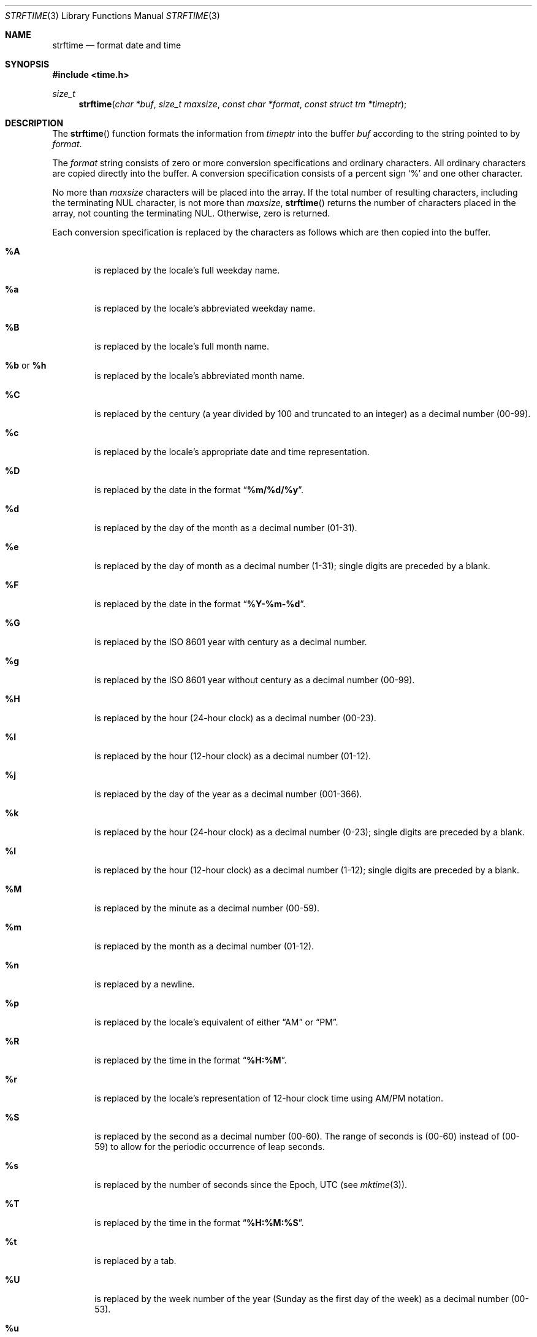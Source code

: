 .\" Copyright (c) 1989, 1991 The Regents of the University of California.
.\" All rights reserved.
.\"
.\" This code is derived from software contributed to Berkeley by
.\" the American National Standards Committee X3, on Information
.\" Processing Systems.
.\"
.\" Redistribution and use in source and binary forms, with or without
.\" modification, are permitted provided that the following conditions
.\" are met:
.\" 1. Redistributions of source code must retain the above copyright
.\"    notice, this list of conditions and the following disclaimer.
.\" 2. Redistributions in binary form must reproduce the above copyright
.\"    notice, this list of conditions and the following disclaimer in the
.\"    documentation and/or other materials provided with the distribution.
.\" 3. Neither the name of the University nor the names of its contributors
.\"    may be used to endorse or promote products derived from this software
.\"    without specific prior written permission.
.\"
.\" THIS SOFTWARE IS PROVIDED BY THE REGENTS AND CONTRIBUTORS ``AS IS'' AND
.\" ANY EXPRESS OR IMPLIED WARRANTIES, INCLUDING, BUT NOT LIMITED TO, THE
.\" IMPLIED WARRANTIES OF MERCHANTABILITY AND FITNESS FOR A PARTICULAR PURPOSE
.\" ARE DISCLAIMED.  IN NO EVENT SHALL THE REGENTS OR CONTRIBUTORS BE LIABLE
.\" FOR ANY DIRECT, INDIRECT, INCIDENTAL, SPECIAL, EXEMPLARY, OR CONSEQUENTIAL
.\" DAMAGES (INCLUDING, BUT NOT LIMITED TO, PROCUREMENT OF SUBSTITUTE GOODS
.\" OR SERVICES; LOSS OF USE, DATA, OR PROFITS; OR BUSINESS INTERRUPTION)
.\" HOWEVER CAUSED AND ON ANY THEORY OF LIABILITY, WHETHER IN CONTRACT, STRICT
.\" LIABILITY, OR TORT (INCLUDING NEGLIGENCE OR OTHERWISE) ARISING IN ANY WAY
.\" OUT OF THE USE OF THIS SOFTWARE, EVEN IF ADVISED OF THE POSSIBILITY OF
.\" SUCH DAMAGE.
.\"
.\"     from: @(#)strftime.3    5.12 (Berkeley) 6/29/91
.\"	$OpenBSD: strftime.3,v 1.33 2014/09/08 01:27:54 schwarze Exp $
.\"
.Dd $Mdocdate: September 8 2014 $
.Dt STRFTIME 3
.Os
.Sh NAME
.Nm strftime
.Nd format date and time
.Sh SYNOPSIS
.In time.h
.Ft size_t
.Fn strftime "char *buf" "size_t maxsize" "const char *format" "const struct tm *timeptr"
.Sh DESCRIPTION
The
.Fn strftime
function formats the information from
.Fa timeptr
into the buffer
.Fa buf
according to the string pointed to by
.Fa format .
.Pp
The
.Fa format
string consists of zero or more conversion specifications and
ordinary characters.
All ordinary characters are copied directly into the buffer.
A conversion specification consists of a percent sign
.Ql %
and one other character.
.Pp
No more than
.Fa maxsize
characters will be placed into the array.
If the total number of resulting characters, including the terminating
NUL character, is not more than
.Fa maxsize ,
.Fn strftime
returns the number of characters placed in the array, not counting the
terminating NUL.
Otherwise, zero is returned.
.Pp
Each conversion specification is replaced by the characters as
follows which are then copied into the buffer.
.Bl -tag -width "xxxx"
.It Cm \&%A
is replaced by the locale's full weekday name.
.It Cm \&%a
is replaced by the locale's abbreviated weekday name.
.It Cm \&%B
is replaced by the locale's full month name.
.It Cm \&%b No or Cm \&%h
is replaced by the locale's abbreviated month name.
.It Cm \&%C
is replaced by the century (a year divided by 100 and truncated to an integer)
as a decimal number (00\-99).
.It Cm \&%c
is replaced by the locale's appropriate date and time representation.
.It Cm \&%D
is replaced by the date in the format
.Dq Li %m/%d/%y .
.It Cm \&%d
is replaced by the day of the month as a decimal number (01\-31).
.It Cm \&%e
is replaced by the day of month as a decimal number (1\-31);
single digits are preceded by a blank.
.It Cm \&%F
is replaced by the date in the format
.Dq Li %Y-%m-%d .
.It Cm \&%G
is replaced by the
.St -iso8601
year with century as a decimal number.
.It Cm \&%g
is replaced by the
.St -iso8601
year without century as a decimal number (00\-99).
.It Cm \&%H
is replaced by the hour (24-hour clock) as a decimal number (00\-23).
.It Cm \&%I
is replaced by the hour (12-hour clock) as a decimal number (01\-12).
.It Cm \&%j
is replaced by the day of the year as a decimal number (001\-366).
.It Cm \&%k
is replaced by the hour (24-hour clock) as a decimal number (0\-23);
single digits are preceded by a blank.
.It Cm \&%l
is replaced by the hour (12-hour clock) as a decimal number (1\-12);
single digits are preceded by a blank.
.It Cm \&%M
is replaced by the minute as a decimal number (00\-59).
.It Cm %m
is replaced by the month as a decimal number (01\-12).
.It Cm %n
is replaced by a newline.
.It Cm %p
is replaced by the locale's equivalent of either
.Dq Tn AM
or
.Dq Tn PM .
.It Cm \&%R
is replaced by the time in the format
.Dq Li %H:%M .
.It Cm \&%r
is replaced by the locale's representation of 12-hour clock time
using AM/PM notation.
.It Cm \&%S
is replaced by the second as a decimal number (00\-60).
The range of
seconds is (00\-60) instead of (00\-59) to allow for the periodic occurrence
of leap seconds.
.It Cm %s
is replaced by the number of seconds since the Epoch, UTC (see
.Xr mktime 3 ) .
.It Cm \&%T
is replaced by the time in the format
.Dq Li %H:%M:%S .
.It Cm \&%t
is replaced by a tab.
.It Cm \&%U
is replaced by the week number of the year (Sunday as the first day of
the week) as a decimal number (00\-53).
.It Cm \&%u
is replaced by the weekday (Monday as the first day of the week)
as a decimal number (1\-7).
.It Cm \&%V
is replaced by the week number of the year (Monday as the first day of
the week) as a decimal number (01\-53).
If the week containing January
1 has four or more days in the new year, then it is week 1; otherwise
it is week 53 of the previous year, and the next week is week 1.
.It Cm \&%v
is replaced by the date in the format
.Dq Li "%e-%b-%Y" .
.It Cm \&%W
is replaced by the week number of the year (Monday as the first day of
the week) as a decimal number (00\-53).
.It Cm \&%w
is replaced by the weekday (Sunday as the first day of the week)
as a decimal number (0\-6).
.It Cm \&%X
is replaced by the locale's appropriate time representation.
.It Cm \&%x
is replaced by the locale's appropriate date representation.
.It Cm \&%Y
is replaced by the year with century as a decimal number.
.It Cm \&%y
is replaced by the year without century as a decimal number (00\-99).
.It Cm \&%Z
is replaced by the time zone name,
or by the empty string if this is not determinable.
.It Cm \&%z
is replaced by the offset from UTC in the format
.Dq Li +HHMM
or
.Dq Li -HHMM
as appropriate, with positive values representing locations east
of Greenwich, or by the empty string if this is not determinable.
.It Cm %%
is replaced by
.Ql % .
.It Cm %+
is replaced by the date and time in
.Xr date 1
format.
.El
.Sh SEE ALSO
.Xr date 1 ,
.Xr printf 1 ,
.Xr ctime 3 ,
.Xr getenv 3 ,
.Xr printf 3 ,
.Xr strptime 3 ,
.Xr time 3 ,
.Xr tzset 3 ,
.Xr tzfile 5
.Sh STANDARDS
The
.Fn strftime
function
conforms to
.St -isoC-99 ,
except that the
.Ql E
and
.Ql O
conversion modifiers are ignored by this implementation.
.Pp
The
.Ql \&%k ,
.Ql \&%l ,
.Ql \&%s ,
.Ql \&%v ,
and
.Ql \&%+
conversion specifications are extensions.
.Pp
Use of the
.St -iso8601
conversions may produce non-intuitive results.
Week 01 of a year is per definition the first week which has the Thursday
in this year, which is equivalent to the week which contains the fourth
day of January.
In other words, the first week of a new year is the week which has the
majority of its days in the new year.
Week 01 might also contain days from the previous year and the week
before week 01 of a year is the last week (52 or 53) of the previous
year even if it contains days from the new year.
A week starts with Monday (day 1) and ends with Sunday (day 7).
For example, the first week of the year 1997 lasts from
1996-12-30 to 1997-01-05.
.Sh HISTORY
A predecessor to
.Fn strftime ,
.Fn ptime ,
first appeared in
.At v1 .
The
.Fn strftime
function has been available since
.Bx 4.3 Reno .
.Sh AUTHORS
.An Keith Bostic
implemented the
.Bx
version of
.Fn strftime
in 1989.
.Sh BUGS
There is no conversion specification for the phase of the moon.
.Pp
Note that while this implementation of
.Fn strftime
will always NUL terminate
.Fa buf ,
other implementations may not do so when
.Fa maxsize
is not large enough to store the entire time string.
The contents of
.Fa buf
are implementation specific in this case.
